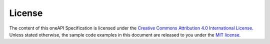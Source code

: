 .. SPDX-FileCopyrightText: 2019-2020 Intel Corporation
..
.. SPDX-License-Identifier: CC-BY-4.0

=======
License
=======

The content of this oneAPI Specification is licensed under the
`Creative Commons Attribution 4.0 International License`_.  Unless
stated otherwise, the sample code examples in this document are
released to you under the `MIT license`_.

.. _`Creative Commons Attribution 4.0 International License`: https://creativecommons.org/licenses/by/4.0/legalcode
.. _`MIT License`: https://opensource.org/licenses/MIT

